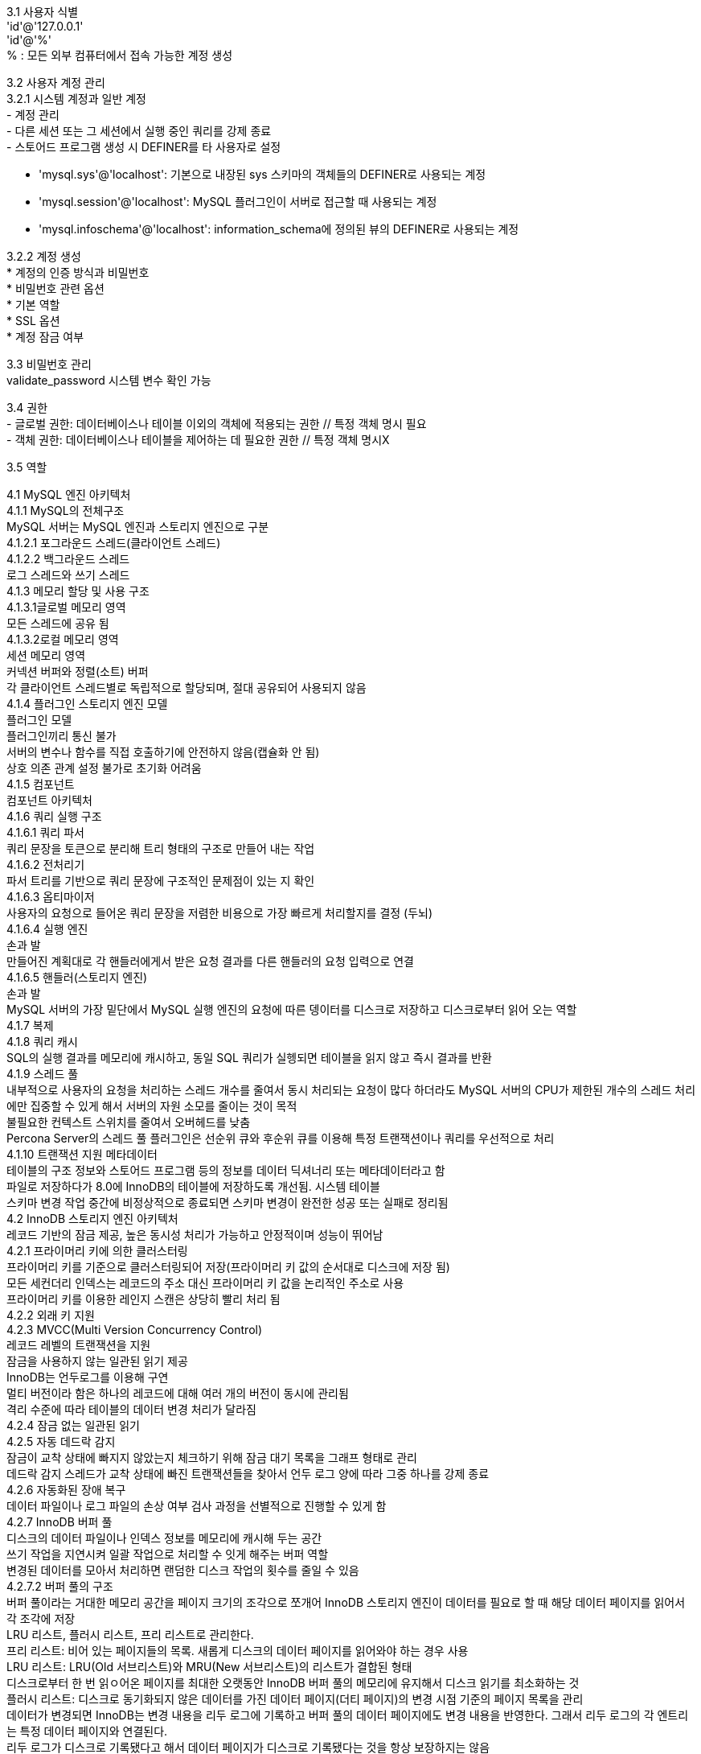 [%hardbreaks]
3.1 사용자 식별
'id'@'127.0.0.1'
'id'@'%'
% : 모든 외부 컴퓨터에서 접속 가능한 계정 생성

[%hardbreaks]
3.2 사용자 계정 관리
3.2.1 시스템 계정과 일반 계정
- 계정 관리
- 다른 세션 또는 그 세션에서 실행 중인 쿼리를 강제 종료
- 스토어드 프로그램 생성 시 DEFINER를 타 사용자로 설정

- 'mysql.sys'@'localhost': 기본으로 내장된 sys 스키마의 객체들의 DEFINER로 사용되는 계정
- 'mysql.session'@'localhost': MySQL 플러그인이 서버로 접근할 때 사용되는 계정
- 'mysql.infoschema'@'localhost': information_schema에 정의된 뷰의 DEFINER로 사용되는 계정

[%hardbreaks]
3.2.2 계정 생성
* 계정의 인증 방식과 비밀번호
* 비밀번호 관련 옵션
* 기본 역할
* SSL 옵션
* 계정 잠금 여부

[%hardbreaks]
3.3 비밀번호 관리
validate_password 시스템 변수 확인 가능

[%hardbreaks]
3.4 권한
- 글로벌 권한: 데이터베이스나 테이블 이외의 객체에 적용되는 권한 // 특정 객체 명시 필요
- 객체 권한: 데이터베이스나 테이블을 제어하는 데 필요한 권한 // 특정 객체 명시X

[%hardbreaks]
3.5 역할


[%hardbreaks]
4.1 MySQL 엔진 아키텍처
4.1.1 MySQL의 전체구조
MySQL 서버는 MySQL 엔진과 스토리지 엔진으로 구분
4.1.2.1 포그라운드 스레드(클라이언트 스레드)
4.1.2.2 백그라운드 스레드
로그 스레드와 쓰기 스레드
4.1.3 메모리 할당 및 사용 구조
4.1.3.1글로벌 메모리 영역
모든 스레드에 공유 됨
4.1.3.2로컬 메모리 영역
세션 메모리 영역
커넥션 버퍼와 정렬(소트) 버퍼
각 클라이언트 스레드별로 독립적으로 할당되며, 절대 공유되어 사용되지 않음
4.1.4 플러그인 스토리지 엔진 모델
플러그인 모델
플러그인끼리 통신 불가
서버의 변수나 함수를 직접 호출하기에 안전하지 않음(캡슐화 안 됨)
상호 의존 관계 설정 불가로 초기화 어려움
4.1.5 컴포넌트
컴포넌트 아키텍처
4.1.6 쿼리 실행 구조
4.1.6.1 쿼리 파서
쿼리 문장을 토큰으로 분리해 트리 형태의 구조로 만들어 내는 작업
4.1.6.2 전처리기
파서 트리를 기반으로 쿼리 문장에 구조적인 문제점이 있는 지 확인
4.1.6.3 옵티마이저
사용자의 요청으로 들어온 쿼리 문장을 저렴한 비용으로 가장 빠르게 처리할지를 결정 (두뇌)
4.1.6.4 실행 엔진
손과 발
만들어진 계획대로 각 핸들러에게서 받은 요청 결과를 다른 핸들러의 요청 입력으로 연결
4.1.6.5 핸들러(스토리지 엔진)
손과 발
MySQL 서버의 가장 밑단에서 MySQL 실행 엔진의 요청에 따른 뎅이터를 디스크로 저장하고 디스크로부터 읽어 오는 역할
4.1.7 복제
4.1.8 쿼리 캐시
SQL의 실행 결과를 메모리에 캐시하고, 동일 SQL 쿼리가 실헹되면 테이블을 읽지 않고 즉시 결과를 반환
4.1.9 스레드 풀
내부적으로 사용자의 요청을 처리하는 스레드 개수를 줄여서 동시 처리되는 요청이 많다 하더라도 MySQL 서버의 CPU가 제한된 개수의 스레드 처리에만 집중할 수 있게 해서 서버의 자원 소모를 줄이는 것이 목적
불필요한 컨텍스트 스위치를 줄여서 오버헤드를 낮춤
Percona Server의 스레드 풀 플러그인은 선순위 큐와 후순위 큐를 이용해 특정 트랜잭션이나 쿼리를 우선적으로 처리
4.1.10 트랜잭션 지원 메타데이터
테이블의 구조 정보와 스토어드 프로그램 등의 정보를 데이터 딕셔너리 또는 메타데이터라고 함
파일로 저장하다가 8.0에 InnoDB의 테이블에 저장하도록 개선됨. 시스템 테이블
스키마 변경 작업 중간에 비정상적으로 종료되면 스키마 변경이 완전한 성공 또는 실패로 정리됨
4.2 InnoDB 스토리지 엔진 아키텍처
레코드 기반의 잠금 제공, 높은 동시성 처리가 가능하고 안정적이며 성능이 뛰어남
4.2.1 프라이머리 키에 의한 클러스터링
프라이머리 키를 기준으로 클러스터링되어 저장(프라이머리 키 값의 순서대로 디스크에 저장 됨)
모든 세컨더리 인덱스는 레코드의 주소 대신 프라이머리 키 값을 논리적인 주소로 사용
프라이머리 키를 이용한 레인지 스캔은 상당히 빨리 처리 됨
4.2.2 외래 키 지원
4.2.3 MVCC(Multi Version Concurrency Control)
레코드 레벨의 트랜잭션을 지원
잠금을 사용하지 않는 일관된 읽기 제공
InnoDB는 언두로그를 이용해 구연
멀티 버전이라 함은 하나의 레코드에 대해 여러 개의 버전이 동시에 관리됨
격리 수준에 따라 테이블의 데이터 변경 처리가 달라짐
4.2.4 잠금 없는 일관된 읽기
4.2.5 자동 데드락 감지
잠금이 교착 상태에 빠지지 않았는지 체크하기 위해 잠금 대기 목록을 그래프 형태로 관리
데드락 감지 스레드가 교착 상태에 빠진 트랜잭션들을 찾아서 언두 로그 양에 따라 그중 하나를 강제 종료
4.2.6 자동화된 장애 복구
데이터 파일이나 로그 파일의 손상 여부 검사 과정을 선별적으로 진행할 수 있게 함
4.2.7 InnoDB 버퍼 풀
디스크의 데이터 파일이나 인덱스 정보를 메모리에 캐시해 두는 공간
쓰기 작업을 지연시켜 일괄 작업으로 처리할 수 잇게 해주는 버퍼 역할
변경된 데이터를 모아서 처리하면 랜덤한 디스크 작업의 횟수를 줄일 수 있음
4.2.7.2 버퍼 풀의 구조
버퍼 풀이라는 거대한 메모리 공간을 페이지 크기의 조각으로 쪼개어 InnoDB 스토리지 엔진이 데이터를 필요로 할 때 해당 데이터 페이지를 읽어서 각 조각에 저장
LRU 리스트, 플러시 리스트, 프리 리스트로 관리한다.
프리 리스트: 비어 있는 페이지들의 목록. 새롭게 디스크의 데이터 페이지를 읽어와야 하는 경우 사용
LRU 리스트: LRU(Old 서브리스트)와 MRU(New 서브리스트)의 리스트가 결합된 형태
디스크로부터 한 번 읽ㅇ어온 페이지를 최대한 오랫동안 InnoDB 버퍼 풀의 메모리에 유지해서 디스크 읽기를 최소화하는 것
플러시 리스트: 디스크로 동기화되지 않은 데이터를 가진 데이터 페이지(더티 페이지)의 변경 시점 기준의 페이지 목록을 관리
데이터가 변경되면 InnoDB는 변경 내용을 리두 로그에 기록하고 버퍼 풀의 데이터 페이지에도 변경 내용을 반영한다. 그래서 리두 로그의 각 엔트리는 특정 데이터 페이지와 연결된다.
리두 로그가 디스크로 기록됐다고 해서 데이터 페이지가 디스크로 기록됐다는 것을 항상 보장하지는 않음
체크포인트를 발생시켜 동기화.
체크포인트는 어느 부분부터 복구를 실행해야 할지 판단하는 기준점을 만드는 역할
4.2.7.3 버퍼 풀과 리두 로그
InnoDB 버퍼 풀의 용도는 데이터 캐시와 쓰기 버퍼링가 있음
*리두 로그의 전체 구조
실제 쓰기 버퍼링(리두 로그 크기)
최대 허용 가능한 더티 페이지(버퍼 풀)
4.2.7.4 버퍼 풀 플러시
4.2.7.4.1 플러시 리스트 플러시
플러시 리스트 플러시 함수를 호출해서 플러시 리스트에서 오래전에 변경된 데이터 페이지 순서대로 디스크에 동기화하는 작업 수행
언제부터 얼마나 많은 더티 페이지를 한 번에 디스크로 기록하느냐에 따라 사용자의 쿼리 처리가 악영향을 받지 않으면서 부드럽게 처리됨
클리너 스레드: 더티 페이지를 디스크로 동기화하는 스레드
하나의 클리너 스레드가 하나의 버퍼 풀 인스턴스를 처리하도록 함
innodb_max_dirty_pages_pct_lwm 변수: 일정 수준 이상의 더티 페이지가 발생하면 조금씩 더티 페이지를 디스크에 기록하는 역할
어댑티브 플러시: 리두 로그의 증가 속도를 분석해서 적절한 수준의 더티 페이지가 버퍼 풀에 유지될 수 있도록 디스크 쓰기 실행
innodb_flush_neighbors: 더티 페이지를 디스크에 기록할 때 디스크에서 근접한 페이지 중에서 더티 페이지가 있따면 InnoDB 스토리지 엔진이 함께 묶어서 디스크로 기록하게 해주는 기능
4.2.7.4.2 LRU 리스트 플러시
사용 빈도가 낮은 데이터 페이지들을 제거해서 새로운 페이지들을 읽어올 공간을 만듦
4.2.7.5 버퍼 풀 상태 백업 및 복구
워밍업: 디스크의 데이터가 버퍼 풀에 적재돼 있는 상태
InnoDB 엔진은 MySQL 서버가 셧다운 되기 전에 버퍼 풀의 백업을 실행하고, MySQL 서버가 시작되면 자동으로 백업된 버퍼 풀의 상태를 복구할 수 있는 기능 제공
4.2.7.6 버퍼 풀의 적재 내용 확인
innodb_cached_indexes 테이블: 테이블의 인덱스별로 데이터 페이지가 얼마나 InnoDB 버퍼 풀에 적재돼 있는지 확인 가능
4.2.8 Double Write Buffer
페이지가 일부만 기록되는 현상을 파셜 페이지 또는 톤 페이지라고 함
하드웨어의 오작동이나 시스템의 비정상 종료 등으로 발생 가능한데,
InnoDB 스토리지 엔진은 실제 데이터 파일에 변경 내용을 기록하기 전에 A~E까지의 더티 페이지를 우선 묶어서 한 번의 디스크 쓰기로 시스템 테이블스페이스의 DoubleWrite 버퍼에 기록한다.
그리고 InnoDB 스토리지 엔진은 각 더티 페이지를 파일의 적당한 위치에 하나식 랜덤으로 쓰기를 실행한다.
데이터의 안정성을 위해 사용. 데이터 무결성이 중요하면 활성화 고려.
4.2.9 언두 로그
MVCC를 InnoDB에 구현한 것
트랜잭션과 격리 수준을 보장하기 위해 DML로 변경되기 이전 버전의 데이터를 별도로 백업하는데 이렇게 백업된 데이터
4.2.9.1 언두 로그 모니터링
트랜잭션의 롤백 대비용
트랜잭션의 격리 수준을 유지하면서 높은 동시성을 제공
4.2.9.2 언두 테이블스페이스 관리
최대 동시 트랜잭션 수 = InnoDB vpdlwl zmrl / 16 * 롤백 세그먼트 개수 * 언두 테이블스페이스 개수
4.2.10 체인지 버퍼
임시 공간에 저장해 두고 바로 사용자에게 결과를 반환하는 형태로 성능을 향상시키는데 이때 사용하는 임시 메모리 공간
버퍼 머지 스레드: 체인지 버퍼에 임시로 저장된 인덱스 레코드 조각은 이후 백그라운드 스레드에 의해 병합되는데 이 스레드
4.2.11 리두 로그 및 로그 버퍼
리두 로그는 영속성과 관련
서버가 비정상적으로 종료됐을 때 데이터 파일에 기록되지 못한 데이터를 잃지 않게 해주는 안전장치
4.2.11.1 리두 로그 아카이빙
데이터 변경이 많아서 리두 로그가 덮어쓰인다고 하더라도 백업이 실패하지 않게 해줌
4.2.11.2 리두 로그 활성화 및 비활성화
4.2.12 어댑티브 해시 인덱스
인덱스: 테이블에 사용자가 생성해둔 B-Tree 인덱스
사용자가 수동으로 생성하는 인덱스가 아니라, InnoDB 스토리지 엔진에서 사용자가 자주 요청하는 데이터에 대해 자동으로 생성하는 인덱스
내부 잠금(세마 포어) 경합을 줄이기 위해 어댑티브 해시 인덱스의 파티션 기능 제공
4.4 MySQL 로그 파일
MySQL의 상태나 부하를 일으키는 원인을 찾아 해결
4.4.1 에러 로그 파일
실행 도중에 발생하는 에러나 경고 메시지가 출력되는 로그 파일
제너럴 쿼리 로그
슬로우 쿼리 로그

